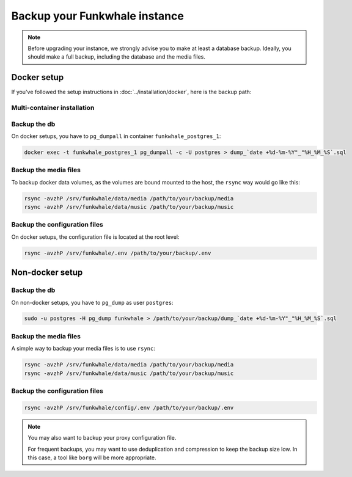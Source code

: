 Backup your Funkwhale instance
==============================

.. note::

    Before upgrading your instance, we strongly advise you to make at least a database backup. Ideally, you should make a full backup, including the database and the media files.


Docker setup
------------

If you've followed the setup instructions in :doc:`../installation/docker`, here is the backup path:

Multi-container installation
^^^^^^^^^^^^^^^^^^^^^^^^^^^^

Backup the db
^^^^^^^^^^^^^

On docker setups, you have to ``pg_dumpall`` in container ``funkwhale_postgres_1``:

.. code-block:: shell

   docker exec -t funkwhale_postgres_1 pg_dumpall -c -U postgres > dump_`date +%d-%m-%Y"_"%H_%M_%S`.sql

Backup the media files
^^^^^^^^^^^^^^^^^^^^^^

To backup docker data volumes, as the volumes are bound mounted to the host, the ``rsync`` way would go like this:

.. code-block:: shell

    rsync -avzhP /srv/funkwhale/data/media /path/to/your/backup/media
    rsync -avzhP /srv/funkwhale/data/music /path/to/your/backup/music


Backup the configuration files
^^^^^^^^^^^^^^^^^^^^^^^^^^^^^^

On docker setups, the configuration file is located at the root level:

.. code-block:: shell

    rsync -avzhP /srv/funkwhale/.env /path/to/your/backup/.env


Non-docker setup
----------------

Backup the db
^^^^^^^^^^^^^

On non-docker setups, you have to ``pg_dump`` as user ``postgres``:

.. code-block:: shell

   sudo -u postgres -H pg_dump funkwhale > /path/to/your/backup/dump_`date +%d-%m-%Y"_"%H_%M_%S`.sql

Backup the media files
^^^^^^^^^^^^^^^^^^^^^^

A simple way to backup your media files is to use ``rsync``:

.. code-block:: shell

    rsync -avzhP /srv/funkwhale/data/media /path/to/your/backup/media
    rsync -avzhP /srv/funkwhale/data/music /path/to/your/backup/music

Backup the configuration files
^^^^^^^^^^^^^^^^^^^^^^^^^^^^^^

.. code-block:: shell

    rsync -avzhP /srv/funkwhale/config/.env /path/to/your/backup/.env

.. note::
   You may also want to backup your proxy configuration file.

   For frequent backups, you may want to use deduplication and compression to keep the backup size low. In this case, a tool like ``borg`` will be more appropriate.
